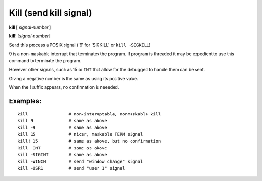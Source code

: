 .. index:: kill
.. _kill:

Kill (send kill signal)
-----------------------

**kill** [ *signal-number* ]

**kill!** [*signal-number*]

Send this process a POSIX signal ('9' for 'SIGKILL' or ``kill -SIGKILL``)

9 is a non-maskable interrupt that terminates the program. If program
is threaded it may be expedient to use this command to terminate the program.

However other signals, such as 15 or ``INT`` that allow for the debugged to
handle them can be sent.

Giving a negative number is the same as using its positive value.

When the ! suffix appears, no confirmation is neeeded.

Examples:
+++++++++

::

    kill                # non-interuptable, nonmaskable kill
    kill 9              # same as above
    kill -9             # same as above
    kill 15             # nicer, maskable TERM signal
    kill! 15            # same as above, but no confirmation
    kill -INT           # same as above
    kill -SIGINT        # same as above
    kill -WINCH         # send "window change" signal
    kill -USR1          # send "user 1" signal

.. seealso::

   :ref:`quit <quit>` for less a forceful termination command, :ref:`run <run>` restarts the debugged program.
